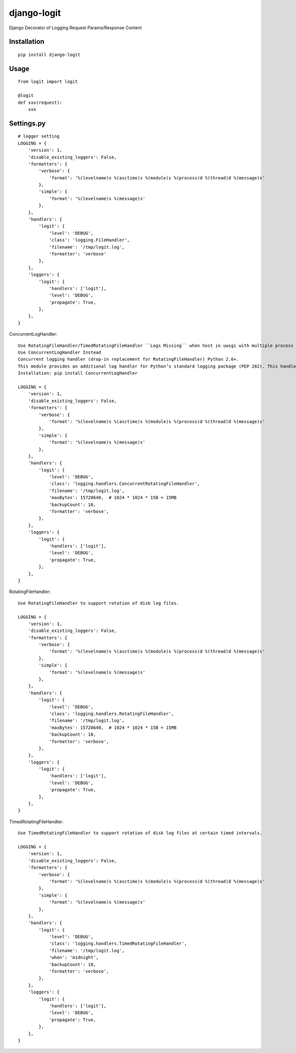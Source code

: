 ============
django-logit
============

Django Decorator of Logging Request Params/Response Content

Installation
============

::

    pip install django-logit


Usage
=====

::

    from logit import logit

    @logit
    def xxx(request):
        xxx


Settings.py
===========

::

    # logger setting
    LOGGING = {
        'version': 1,
        'disable_existing_loggers': False,
        'formatters': {
            'verbose': {
                'format': '%(levelname)s %(asctime)s %(module)s %(process)d %(thread)d %(message)s'
            },
            'simple': {
                'format': '%(levelname)s %(message)s'
            },
        },
        'handlers': {
            'logit': {
                'level': 'DEBUG',
                'class': 'logging.FileHandler',
                'filename': '/tmp/logit.log',
                'formatter': 'verbose'
            },
        },
        'loggers': {
            'logit': {
                'handlers': ['logit'],
                'level': 'DEBUG',
                'propagate': True,
            },
        },
    }


ConcurrentLogHandler::

    Use RotatingFileHandler/TimedRotatingFileHandler ``Logs Missing`` when host in uwsgi with multiple process
    Use ConcurrentLogHandler Instead
    Concurrent logging handler (drop-in replacement for RotatingFileHandler) Python 2.6+.
    This module provides an additional log handler for Python’s standard logging package (PEP 282). This handler will write log events to log file which is rotated when the log file reaches a certain size. Multiple processes can safely write to the same log file concurrently.
    Installation: pip install ConcurrentLogHandler

    LOGGING = {
        'version': 1,
        'disable_existing_loggers': False,
        'formatters': {
            'verbose': {
                'format': '%(levelname)s %(asctime)s %(module)s %(process)d %(thread)d %(message)s'
            },
            'simple': {
                'format': '%(levelname)s %(message)s'
            },
        },
        'handlers': {
            'logit': {
                'level': 'DEBUG',
                'class': 'logging.handlers.ConcurrentRotatingFileHandler',
                'filename': '/tmp/logit.log',
                'maxBytes': 15728640,  # 1024 * 1024 * 15B = 15MB
                'backupCount': 10,
                'formatter': 'verbose',
            },
        },
        'loggers': {
            'logit': {
                'handlers': ['logit'],
                'level': 'DEBUG',
                'propagate': True,
            },
        },
    }


RotatingFileHandler::

    Use RotatingFileHandler to support rotation of disk log files.

    LOGGING = {
        'version': 1,
        'disable_existing_loggers': False,
        'formatters': {
            'verbose': {
                'format': '%(levelname)s %(asctime)s %(module)s %(process)d %(thread)d %(message)s'
            },
            'simple': {
                'format': '%(levelname)s %(message)s'
            },
        },
        'handlers': {
            'logit': {
                'level': 'DEBUG',
                'class': 'logging.handlers.RotatingFileHandler',
                'filename': '/tmp/logit.log',
                'maxBytes': 15728640,  # 1024 * 1024 * 15B = 15MB
                'backupCount': 10,
                'formatter': 'verbose',
            },
        },
        'loggers': {
            'logit': {
                'handlers': ['logit'],
                'level': 'DEBUG',
                'propagate': True,
            },
        },
    }


TimedRotatingFileHandler::

    Use TimedRotatingFileHandler to support rotation of disk log files at certain timed intervals.

    LOGGING = {
        'version': 1,
        'disable_existing_loggers': False,
        'formatters': {
            'verbose': {
                'format': '%(levelname)s %(asctime)s %(module)s %(process)d %(thread)d %(message)s'
            },
            'simple': {
                'format': '%(levelname)s %(message)s'
            },
        },
        'handlers': {
            'logit': {
                'level': 'DEBUG',
                'class': 'logging.handlers.TimedRotatingFileHandler',
                'filename': '/tmp/logit.log',
                'when': 'midnight',
                'backupCount': 10,
                'formatter': 'verbose',
            },
        },
        'loggers': {
            'logit': {
                'handlers': ['logit'],
                'level': 'DEBUG',
                'propagate': True,
            },
        },
    }




